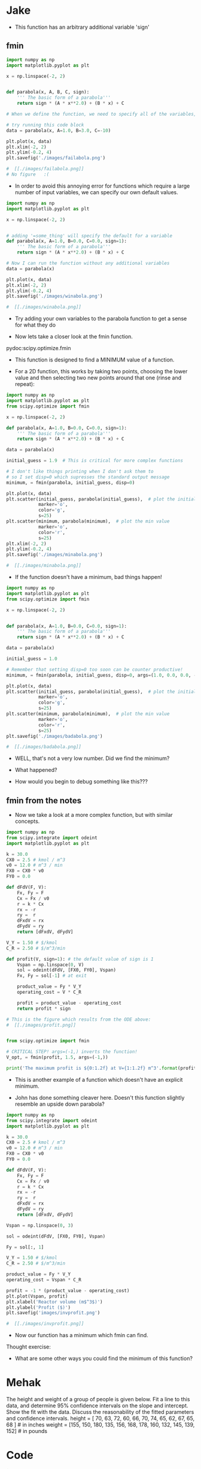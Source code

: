 * Jake
- This function has an arbitrary additional variable 'sign'

** fmin
#+BEGIN_SRC python
import numpy as np
import matplotlib.pyplot as plt

x = np.linspace(-2, 2)


def parabola(x, A, B, C, sign):
    ''' The basic form of a parabola'''
    return sign * (A * x**2.0) + (B * x) + C

# When we define the function, we need to specify all of the variables, or the code won't run:

# try running this code block
data = parabola(x, A=1.0, B=3.0, C=-10)

plt.plot(x, data)
plt.xlim(-2, 2)
plt.ylim(-0.2, 4)
plt.savefig('./images/failabola.png')

#  [[./images/failabola.png]]
# No figure   :(
#+END_SRC

#+RESULTS:

- In order to avoid this annoying error for functions which require a large number of input variables, we can specify our own default values.

#+BEGIN_SRC python
import numpy as np
import matplotlib.pyplot as plt

x = np.linspace(-2, 2)


# adding '=some_thing' will specify the default for a variable
def parabola(x, A=1.0, B=0.0, C=0.0, sign=1):
    ''' The basic form of a parabola'''
    return sign * (A * x**2.0) + (B * x) + C

# Now I can run the function without any additional variables
data = parabola(x)

plt.plot(x, data)
plt.xlim(-2, 2)
plt.ylim(-0.2, 4)
plt.savefig('./images/winabola.png')

#  [[./images/winabola.png]]
#+END_SRC

#+RESULTS:

- Try adding your own variables to the parabola function to get a sense for what they do



- Now lets take a closer look at the fmin function.
pydoc:scipy.optimize.fmin

- This function is designed to find a MINIMUM value of a function.

- For a 2D function, this works by taking two points, choosing the lower value and then selecting two new points around that one (rinse and repeat):

#+BEGIN_SRC python
import numpy as np
import matplotlib.pyplot as plt
from scipy.optimize import fmin

x = np.linspace(-2, 2)

def parabola(x, A=1.0, B=0.0, C=0.0, sign=1):
    ''' The basic form of a parabola'''
    return sign * (A * x**2.0) + (B * x) + C

data = parabola(x)

initial_guess = 1.9  # This is critical for more complex functions

# I don't like things printing when I don't ask them to
# so I set disp=0 which supresses the standard output message
minimum, = fmin(parabola, initial_guess, disp=0)

plt.plot(x, data)
plt.scatter(initial_guess, parabola(initial_guess),  # plot the initial guess
            marker='o',
            color='g',
            s=25)
plt.scatter(minimum, parabola(minimum),  # plot the min value
            marker='o',
            color='r',
            s=25)
plt.xlim(-2, 2)
plt.ylim(-0.2, 4)
plt.savefig('./images/minabola.png')

#  [[./images/minabola.png]]
#+END_SRC

#+RESULTS:

- If the function doesn't have a minimum, bad things happen!

#+BEGIN_SRC python
import numpy as np
import matplotlib.pyplot as plt
from scipy.optimize import fmin

x = np.linspace(-2, 2)


def parabola(x, A=1.0, B=0.0, C=0.0, sign=1):
    ''' The basic form of a parabola'''
    return sign * (A * x**2.0) + (B * x) + C

data = parabola(x)

initial_guess = 1.0

# Remember that setting disp=0 too soon can be counter productive!
minimum, = fmin(parabola, initial_guess, disp=0, args=(1.0, 0.0, 0.0, -1))

plt.plot(x, data)
plt.scatter(initial_guess, parabola(initial_guess),  # plot the initial guess
            marker='o',
            color='g',
            s=25)
plt.scatter(minimum, parabola(minimum),  # plot the min value
            marker='o',
            color='r',
            s=25)
plt.savefig('./images/badabola.png')

#  [[./images/badabola.png]]
#+END_SRC

#+RESULTS:

- WELL, that's not a very low number. Did we find the minimum?

- What happened?

- How would you begin to debug something like this???

** fmin from the notes

- Now we take a look at a more complex function, but with similar concepts.

#+BEGIN_SRC python
import numpy as np
from scipy.integrate import odeint
import matplotlib.pyplot as plt

k = 30.0
CX0 = 2.5 # kmol / m^3
v0 = 12.0 # m^3 / min
FX0 = CX0 * v0
FY0 = 0.0

def dFdV(F, V):
    Fx, Fy = F
    Cx = Fx / v0
    r = k * Cx
    rx = -r
    ry =  r
    dFxdV = rx
    dFydV = ry
    return [dFxdV, dFydV]

V_Y = 1.50 # $/kmol
C_R = 2.50 # $/m^3/min

def profit(V, sign=1): # the default value of sign is 1
    Vspan = np.linspace(0, V)
    sol = odeint(dFdV, [FX0, FY0], Vspan)
    Fx, Fy = sol[-1] # at exit

    product_value = Fy * V_Y
    operating_cost = V * C_R

    profit = product_value - operating_cost
    return profit * sign

# This is the figure which results from the ODE above:
#  [[./images/profit.png]]


from scipy.optimize import fmin

# CRITICAL STEP! args=(-1,) inverts the function!
V_opt, = fmin(profit, 1.5, args=(-1,))

print('The maximum profit is ${0:1.2f} at V={1:1.2f} m^3'.format(profit(V_opt), V_opt))
#+END_SRC

- This is another example of a function which doesn't have an explicit minimum.

- John has done something cleaver here. Doesn't this function slightly resemble an upside down parabola?

#+BEGIN_SRC python
import numpy as np
from scipy.integrate import odeint
import matplotlib.pyplot as plt

k = 30.0
CX0 = 2.5 # kmol / m^3
v0 = 12.0 # m^3 / min
FX0 = CX0 * v0
FY0 = 0.0

def dFdV(F, V):
    Fx, Fy = F
    Cx = Fx / v0
    r = k * Cx
    rx = -r
    ry =  r
    dFxdV = rx
    dFydV = ry
    return [dFxdV, dFydV]

Vspan = np.linspace(0, 3)

sol = odeint(dFdV, [FX0, FY0], Vspan)

Fy = sol[:, 1]

V_Y = 1.50 # $/kmol
C_R = 2.50 # $/m^3/min

product_value = Fy * V_Y
operating_cost = Vspan * C_R

profit = -1 * (product_value - operating_cost)
plt.plot(Vspan, profit)
plt.xlabel('Reactor volume (m$^3$)')
plt.ylabel('Profit ($)')
plt.savefig('images/invprofit.png')

#  [[./images/invprofit.png]]
#+END_SRC

#+RESULTS:

- Now our function has a minimum which fmin can find.

Thought exercise:
- What are some other ways you could find the minimum of this function?


* Mehak

The height and weight of a group of people is given below. Fit a line to this data, and determine 95% confidence intervals on the slope and intercept. Show the fit with the data. Discuss the reasonability of the fitted parameters and confidence intervals.
height = [ 70, 63, 72, 60, 66, 70, 74, 65, 62, 67, 65, 68 ] # in inches
weight = [155, 150, 180, 135, 156, 168, 178, 160, 132, 145, 139, 152] # in pounds

* Code
#+BEGIN_SRC python
import numpy as np
import matplotlib.pyplot as plt
from pycse import regress
from scipy import stats

height = np.array([70,63,72,60,66,70,74,65,62,67,65,68], dtype = np.float) #inches
weight = np.array([155,150,180,135,156,168,178,160,132,145,139,152],dtype = np.float) #pounds

H = np.column_stack([height,height**0]) 


# Determining the confdence intervals
alpha = 1-0.95 #the confidence level is 95%

p, pint, se = regress(H,weight,alpha)

slope_interval, intercept_interval = pint


print 'The slope is between {0} at the 95% confdence level'. format(slope_interval)

print  'The intercept is between {0} at the 95% confdence level'. format(intercept_interval)


#Plotting the data and fit
fit = np.poly1d(np.polyfit(height,weight,1)) #creates a linear fit through the desorption barriers data
slope, intercept = np.polyfit(height, weight, 1)

print 'The slope is:' , slope
print 'The intercept is:', intercept

plt.plot(height, weight, 'k*', label = 'Raw data')
plt.plot(height, fit(height), 'r-', label = 'fitted line')
plt.xlabel('Height (inches)')
plt.ylabel('Weight (pounds)')
plt.legend(loc = 'best')
#plt.show()

#Alternate method of plotting
plt.plot(height, weight, 'ko', height, np.dot(H,p),)
plt.xlabel('Height (in)')
plt.ylabel('Weight (lb)')
#plt.show()
#+END_SRC

#+RESULTS:
: The slope is between [ 1.87045726  4.56084709] at the 95% confdence level
: The intercept is between [-150.81054504   29.31837113] at the 95% confdence level
: The slope is: 3.21565217391
: The intercept is: -60.7460869565

* Comments
The idea is that taller people weigh more, and that weight is proportional to height. The intercept should be zero; no height = no weight. The confidence interval includes zero, but the average value is negative! Someone who is 0 inches tall does not "weigh" -60 lbs!.
